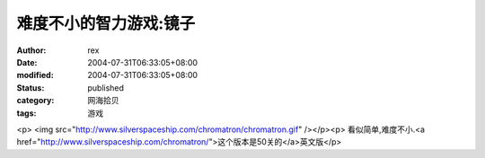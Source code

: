 
难度不小的智力游戏:镜子
########################


:author: rex
:date: 2004-07-31T06:33:05+08:00
:modified: 2004-07-31T06:33:05+08:00
:status: published
:category: 网海拾贝
:tags: 游戏


<p>   <img src="http://www.silverspaceship.com/chromatron/chromatron.gif" /></p><p>   看似简单,难度不小.<a href="http://www.silverspaceship.com/chromatron/">这个版本是50关的</a>英文版</p>
